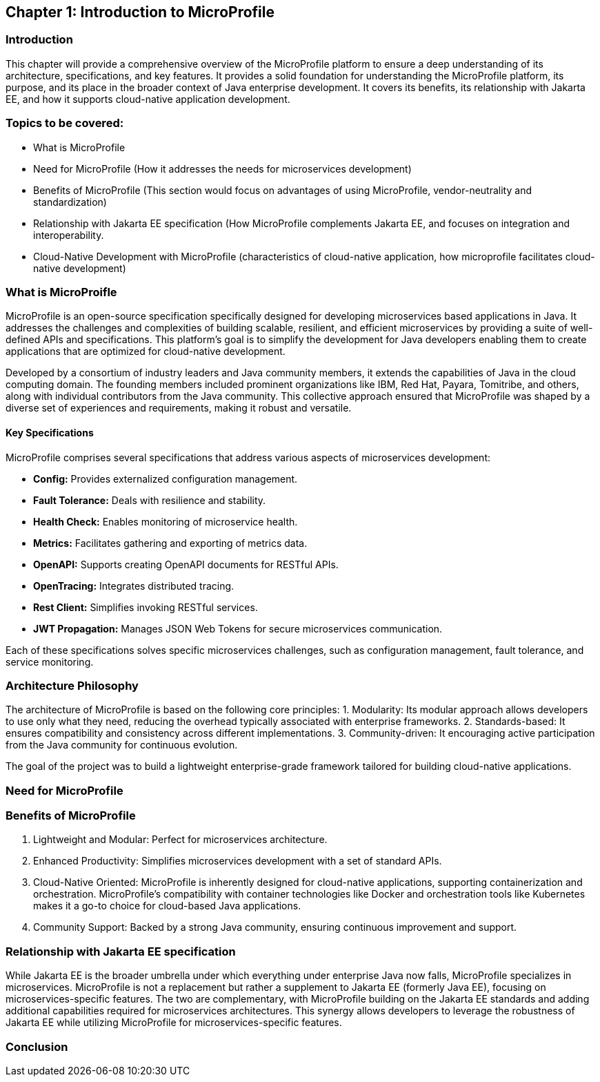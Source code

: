 == Chapter 1: Introduction to MicroProfile

=== Introduction 

This chapter will provide a comprehensive overview of the MicroProfile platform to ensure a deep understanding of its architecture, 
specifications, and key features. It provides a solid foundation for understanding the MicroProfile platform, 
its purpose, and its place in the broader context of Java enterprise development. It covers its benefits, 
its relationship with Jakarta EE, and how it supports cloud-native application development.

=== Topics to be covered:
- What is MicroProfile 
- Need for MicroProfile (How it addresses the needs for microservices development)
- Benefits of MicroProfile (This section would focus on advantages of using MicroProfile, vendor-neutrality and standardization)
- Relationship with Jakarta EE specification (How MicroProfile complements Jakarta EE, and focuses on integration and interoperability.
- Cloud-Native Development with MicroProfile (characteristics of cloud-native application, how microprofile facilitates cloud-native development) 

=== What is MicroProifle

MicroProfile is an open-source specification specifically designed for developing microservices based applications in Java. It addresses the challenges and complexities of building scalable, resilient, and efficient microservices by providing a suite of well-defined APIs and specifications. This platform's goal is to simplify the development for Java developers enabling them to create applications that are optimized for cloud-native development.

Developed by a consortium of industry leaders and Java community members, it extends the capabilities of Java in the cloud computing domain. The founding members included prominent organizations like IBM, Red Hat, Payara, Tomitribe, and others, along with individual contributors from the Java community. This collective approach ensured that MicroProfile was shaped by a diverse set of experiences and requirements, making it robust and versatile. 

==== Key Specifications
MicroProfile comprises several specifications that address various aspects of microservices development:

- *Config:* Provides externalized configuration management.
- *Fault Tolerance:* Deals with resilience and stability.
- *Health Check:* Enables monitoring of microservice health.
- *Metrics:* Facilitates gathering and exporting of metrics data.
- *OpenAPI:* Supports creating OpenAPI documents for RESTful APIs.
- *OpenTracing:* Integrates distributed tracing.
- *Rest Client:* Simplifies invoking RESTful services.
- *JWT Propagation:* Manages JSON Web Tokens for secure microservices communication.

Each of these specifications solves specific microservices challenges, such as configuration management, fault tolerance, and service monitoring.

=== Architecture Philosophy 

The architecture of MicroProfile is based on the following core principles:
1. Modularity: Its modular approach allows developers to use only what they need, reducing the overhead typically associated with enterprise frameworks.
2. Standards-based: It ensures compatibility and consistency across different implementations.
3. Community-driven: It encouraging active participation from the Java community for continuous evolution.

The goal of the project was to build a lightweight enterprise-grade framework tailored for building cloud-native applications. 

=== Need for MicroProfile

=== Benefits of MicroProfile
1. Lightweight and Modular: Perfect for microservices architecture.
2. Enhanced Productivity: Simplifies microservices development with a set of standard APIs.
3. Cloud-Native Oriented: MicroProfile is inherently designed for cloud-native applications, supporting containerization and orchestration. MicroProfile's compatibility with container technologies like Docker and orchestration tools like Kubernetes makes it a go-to choice for cloud-based Java applications.
4. Community Support: Backed by a strong Java community, ensuring continuous improvement and support.

=== Relationship with Jakarta EE specification 
While Jakarta EE is the broader umbrella under which everything under enterprise Java now falls, MicroProfile specializes in microservices. MicroProfile is not a replacement but rather a supplement to Jakarta EE (formerly Java EE), focusing on microservices-specific features. The two are complementary, with MicroProfile building on the Jakarta EE standards and adding additional capabilities required for microservices architectures. This synergy allows developers to leverage the robustness of Jakarta EE while utilizing MicroProfile for microservices-specific features.

=== Conclusion
